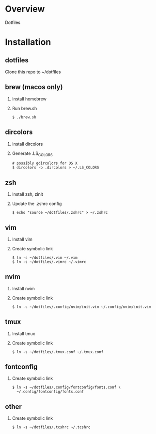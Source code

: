 * Overview
  Dotfiles

* Installation
** dotfiles
   Clone this repo to ~/dotfiles
** brew (macos only)
   1. Install homebrew
   2. Run brew.sh
      #+begin_src
      $ ./brew.sh
      #+end_src
** dircolors
   1. Install dircolors
   2. Generate .LS_COLORS
      #+begin_src
      # possibly gdircolors for OS X
      $ dircolors -b .dircolors > ~/.LS_COLORS
      #+end_src
** zsh
   1. Install zsh, zinit
   2. Update the .zshrc config
      #+BEGIN_SRC
      $ echo "source ~/dotfiles/.zshrc" > ~/.zshrc
      #+END_SRC
** vim
   1. Install vim
   2. Create symbolic link
      #+BEGIN_SRC
      $ ln -s ~/dotfiles/.vim ~/.vim
      $ ln -s ~/dotfiles/.vimrc ~/.vimrc
      #+END_SRC
** nvim
   1. Install nvim
   2. Create symbolic link
      #+begin_src
      $ ln -s ~/dotfiles/.config/nvim/init.vim ~/.config/nvim/init.vim
      #+end_src
** tmux
   1. Install tmux
   2. Create symbolic link
      #+BEGIN_SRC
      $ ln -s ~/dotfiles/.tmux.conf ~/.tmux.conf
      #+END_SRC
** fontconfig
   1. Create symbolic link
      #+BEGIN_SRC
      $ ln -s ~/dotfiles/.config/fontconfig/fonts.conf \
        ~/.config/fontconfig/fonts.conf
      #+END_SRC
** other
   1. Create symbolic link
      #+BEGIN_SRC
      $ ln -s ~/dotfiles/.tcshrc ~/.tcshrc
      #+END_SRC
